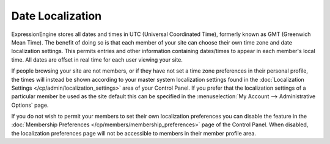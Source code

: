 Date Localization
=================

ExpressionEngine stores all dates and times in UTC (Universal
Coordinated Time), formerly known as GMT (Greenwich Mean Time). The
benefit of doing so is that each member of your site can choose their
own time zone and date localization settings. This permits entries and
other information containing dates/times to appear in each member's
local time. All dates are offset in real time for each user viewing your
site.

If people browsing your site are not members, or if they have not set a
time zone preferences in their personal profile, the times will instead
be shown according to your master system localization settings found in
the :doc:`Localization
Settings </cp/admin/localization_settings>` area of
your Control Panel. If you prefer that the localization settings of a
particular member be used as the site default this can be specified in
the :menuselection:`My Account --> Administrative Options` page.

If you do not wish to permit your members to set their own localization
preferences you can disable the feature in the :doc:`Membership
Preferences </cp/members/membership_preferences>` page of the
Control Panel. When disabled, the localization preferences page will not
be accessible to members in their member profile area.